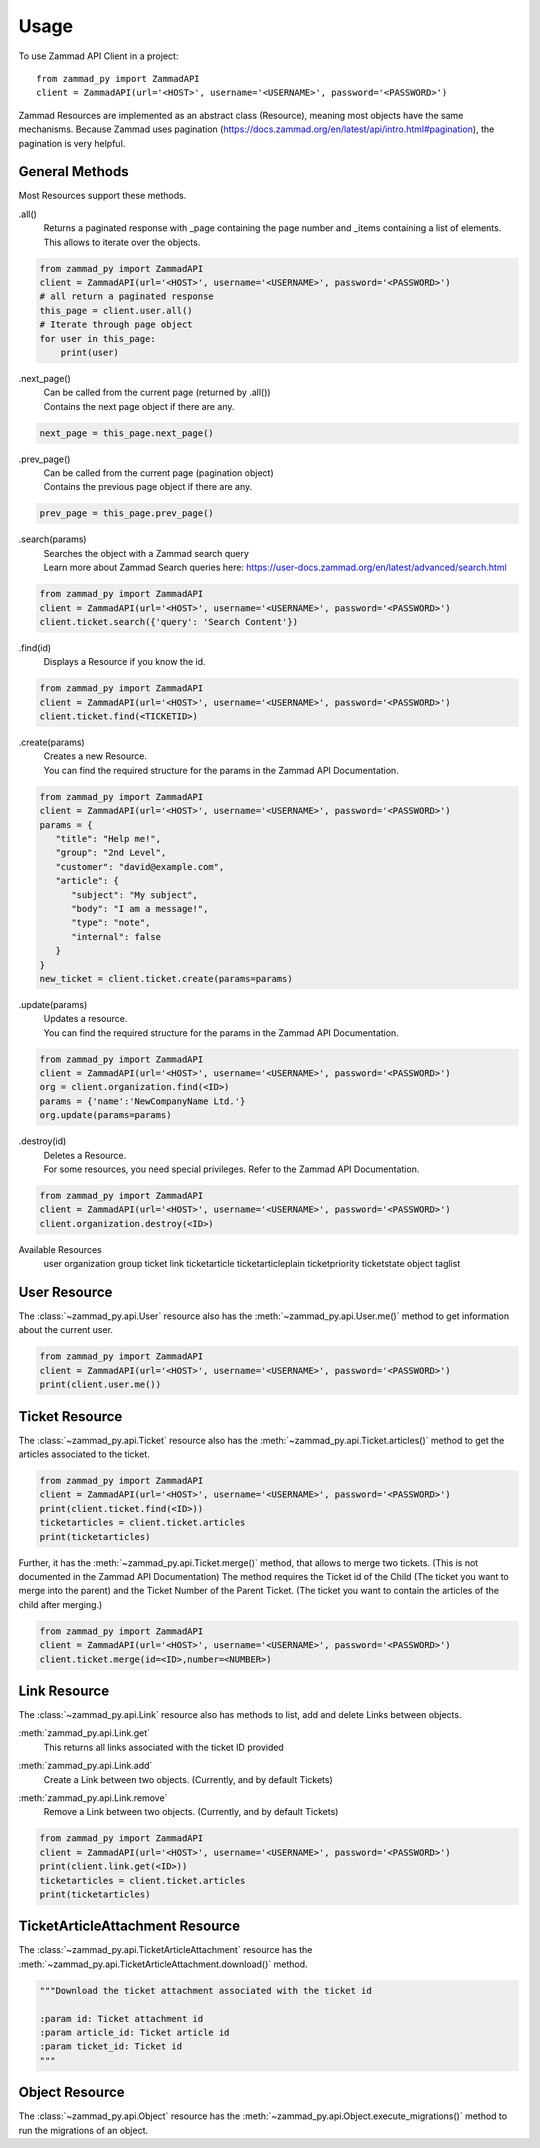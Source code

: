 =====
Usage
=====

To use Zammad API Client in a project::

    from zammad_py import ZammadAPI
    client = ZammadAPI(url='<HOST>', username='<USERNAME>', password='<PASSWORD>')

Zammad Resources are implemented as an abstract class (Resource), meaning most objects have the same mechanisms.
Because Zammad uses pagination (https://docs.zammad.org/en/latest/api/intro.html#pagination), the pagination is very helpful.

General Methods
---------------

Most Resources support these methods.

.all()
   | Returns a paginated response with _page containing the page number and _items containing a list of elements.
   | This allows to iterate over the objects.

.. code-block:: python

    from zammad_py import ZammadAPI
    client = ZammadAPI(url='<HOST>', username='<USERNAME>', password='<PASSWORD>')
    # all return a paginated response
    this_page = client.user.all()
    # Iterate through page object
    for user in this_page:
        print(user)


.next_page()
   | Can be called from the current page (returned by .all())
   | Contains the next page object if there are any.

.. code-block:: python

    next_page = this_page.next_page()


.prev_page()
   | Can be called from the current page (pagination object)
   | Contains the previous page object if there are any.

.. code-block:: python

    prev_page = this_page.prev_page()


.search(params)
   | Searches the object with a Zammad search query
   | Learn more about Zammad Search queries here: https://user-docs.zammad.org/en/latest/advanced/search.html

.. code-block:: python

    from zammad_py import ZammadAPI
    client = ZammadAPI(url='<HOST>', username='<USERNAME>', password='<PASSWORD>')
    client.ticket.search({'query': 'Search Content'})


.find(id)
   | Displays a Resource if you know the id.

.. code-block:: python

    from zammad_py import ZammadAPI
    client = ZammadAPI(url='<HOST>', username='<USERNAME>', password='<PASSWORD>')
    client.ticket.find(<TICKETID>)


.create(params)
   | Creates a new Resource.
   | You can find the required structure for the params in the Zammad API Documentation.

.. code-block:: python

    from zammad_py import ZammadAPI
    client = ZammadAPI(url='<HOST>', username='<USERNAME>', password='<PASSWORD>')
    params = {
       "title": "Help me!",
       "group": "2nd Level",
       "customer": "david@example.com",
       "article": {
          "subject": "My subject",
          "body": "I am a message!",
          "type": "note",
          "internal": false
       }
    }
    new_ticket = client.ticket.create(params=params)


.update(params)
   | Updates a resource.
   | You can find the required structure for the params in the Zammad API Documentation.

.. code-block:: python

    from zammad_py import ZammadAPI
    client = ZammadAPI(url='<HOST>', username='<USERNAME>', password='<PASSWORD>')
    org = client.organization.find(<ID>)
    params = {'name':'NewCompanyName Ltd.'}
    org.update(params=params)

.destroy(id)
   | Deletes a Resource.
   | For some resources, you need special privileges. Refer to the Zammad API Documentation.

.. code-block:: python

    from zammad_py import ZammadAPI
    client = ZammadAPI(url='<HOST>', username='<USERNAME>', password='<PASSWORD>')
    client.organization.destroy(<ID>)


Available Resources
    user
    organization
    group
    ticket
    link
    ticketarticle
    ticketarticleplain
    ticketpriority
    ticketstate
    object
    taglist

User Resource
-------------

The :class:`~zammad_py.api.User` resource also has the :meth:`~zammad_py.api.User.me()` method to get information about the current user.

.. code-block:: python

    from zammad_py import ZammadAPI
    client = ZammadAPI(url='<HOST>', username='<USERNAME>', password='<PASSWORD>')
    print(client.user.me())


Ticket Resource
---------------

The :class:`~zammad_py.api.Ticket` resource also has the :meth:`~zammad_py.api.Ticket.articles()` method to get the articles associated to the ticket.

.. code-block:: python

    from zammad_py import ZammadAPI
    client = ZammadAPI(url='<HOST>', username='<USERNAME>', password='<PASSWORD>')
    print(client.ticket.find(<ID>))
    ticketarticles = client.ticket.articles
    print(ticketarticles)


Further, it has the :meth:`~zammad_py.api.Ticket.merge()` method, that allows to merge two tickets. (This is not documented in the Zammad API Documentation)
The method requires the Ticket id of the Child (The ticket you want to merge into the parent) and the Ticket Number of the Parent Ticket. (The ticket you want to contain the articles of the child after merging.)

.. code-block:: python

    from zammad_py import ZammadAPI
    client = ZammadAPI(url='<HOST>', username='<USERNAME>', password='<PASSWORD>')
    client.ticket.merge(id=<ID>,number=<NUMBER>)


Link Resource
-------------

The :class:`~zammad_py.api.Link` resource also has methods to list, add and delete Links between objects.

:meth:`zammad_py.api.Link.get`
   | This returns all links associated with the ticket ID provided

:meth:`zammad_py.api.Link.add`
   | Create a Link between two objects. (Currently, and by default Tickets)

:meth:`zammad_py.api.Link.remove`
   | Remove a Link between two objects. (Currently, and by default Tickets)

.. code-block:: python

    from zammad_py import ZammadAPI
    client = ZammadAPI(url='<HOST>', username='<USERNAME>', password='<PASSWORD>')
    print(client.link.get(<ID>))
    ticketarticles = client.ticket.articles
    print(ticketarticles)

TicketArticleAttachment Resource
--------------------------------

The :class:`~zammad_py.api.TicketArticleAttachment` resource has the :meth:`~zammad_py.api.TicketArticleAttachment.download()` method.

.. code-block:: python

        """Download the ticket attachment associated with the ticket id

        :param id: Ticket attachment id
        :param article_id: Ticket article id
        :param ticket_id: Ticket id
        """

Object Resource
---------------
The :class:`~zammad_py.api.Object` resource has the :meth:`~zammad_py.api.Object.execute_migrations()` method to run the migrations of an object.
